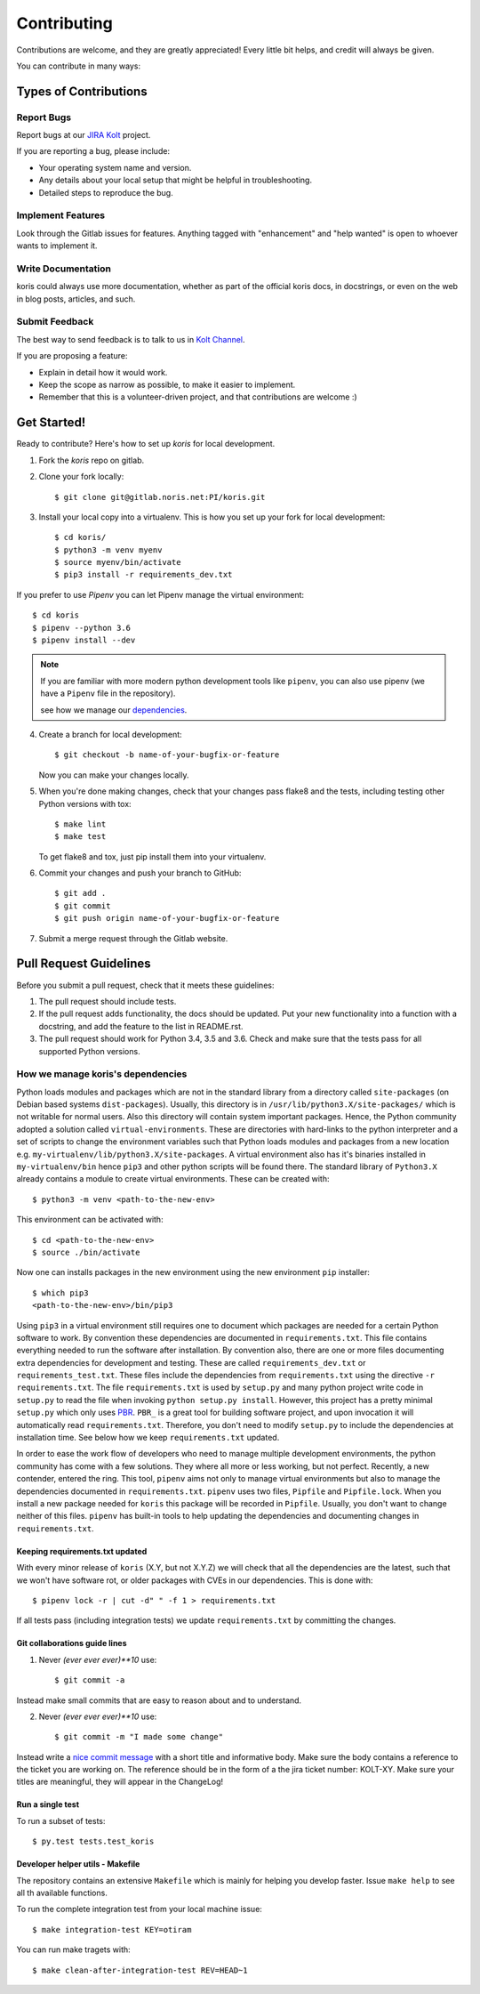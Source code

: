 .. highlight:: shell

============
Contributing
============

Contributions are welcome, and they are greatly appreciated! Every little bit
helps, and credit will always be given.

You can contribute in many ways:

Types of Contributions
----------------------

Report Bugs
~~~~~~~~~~~

Report bugs at our `JIRA Kolt`_ project.

If you are reporting a bug, please include:

* Your operating system name and version.
* Any details about your local setup that might be helpful in troubleshooting.
* Detailed steps to reproduce the bug.

Implement Features
~~~~~~~~~~~~~~~~~~

Look through the Gitlab issues for features. Anything tagged with "enhancement"
and "help wanted" is open to whoever wants to implement it.

Write Documentation
~~~~~~~~~~~~~~~~~~~

koris could always use more documentation, whether as part of the
official koris docs, in docstrings, or even on the web in blog posts,
articles, and such.

Submit Feedback
~~~~~~~~~~~~~~~

The best way to send feedback is to talk to us in `Kolt Channel`_.


If you are proposing a feature:

* Explain in detail how it would work.
* Keep the scope as narrow as possible, to make it easier to implement.
* Remember that this is a volunteer-driven project, and that contributions
  are welcome :)

Get Started!
------------

Ready to contribute? Here's how to set up `koris` for local development.

1. Fork the `koris` repo on gitlab.
2. Clone your fork locally::

    $ git clone git@gitlab.noris.net:PI/koris.git

3. Install your local copy into a virtualenv.
   This is how you set up your fork for local development::

    $ cd koris/
    $ python3 -m venv myenv
    $ source myenv/bin/activate
    $ pip3 install -r requirements_dev.txt

If you prefer to use `Pipenv` you can let Pipenv manage the virtual environment::

    $ cd koris
    $ pipenv --python 3.6
    $ pipenv install --dev

.. note::

   If you are familiar with more modern python development tools like
   ``pipenv``, you can also use pipenv (we have a ``Pipenv`` file in the repository).

   see how we manage our dependencies_.

4. Create a branch for local development::

    $ git checkout -b name-of-your-bugfix-or-feature

   Now you can make your changes locally.

5. When you're done making changes, check that your changes pass flake8 and the
   tests, including testing other Python versions with tox::

    $ make lint
    $ make test

   To get flake8 and tox, just pip install them into your virtualenv.

6. Commit your changes and push your branch to GitHub::

    $ git add .
    $ git commit
    $ git push origin name-of-your-bugfix-or-feature

7. Submit a merge request through the Gitlab website.

Pull Request Guidelines
-----------------------

Before you submit a pull request, check that it meets these guidelines:

1. The pull request should include tests.
2. If the pull request adds functionality, the docs should be updated. Put
   your new functionality into a function with a docstring, and add the
   feature to the list in README.rst.
3. The pull request should work for Python 3.4, 3.5 and 3.6.  Check
   and make sure that the tests pass for all supported Python versions.

.. _dependencies:

How we manage koris's dependencies
~~~~~~~~~~~~~~~~~~~~~~~~~~~~~~~~~

Python loads modules and packages which are not in the standard library
from a directory called ``site-packages`` (on Debian based systems
``dist-packages``).
Usually, this directory is in ``/usr/lib/python3.X/site-packages/`` which is not
writable for normal users. Also this directory will contain system important
packages. Hence, the Python community adopted a solution called
``virtual-environments``. These are directories with hard-links to the python
interpreter and a set of scripts to change the environment variables such that
Python loads modules and packages from a new location e.g.
``my-virtualenv/lib/python3.X/site-packages``. A virtual environment also has
it's binaries installed in ``my-virtualenv/bin`` hence ``pip3`` and other
python scripts will be found there.
The standard library of ``Python3.X`` already contains a module to create virtual
environments. These can be created with::

   $ python3 -m venv <path-to-the-new-env>

This environment can be activated with::

   $ cd <path-to-the-new-env>
   $ source ./bin/activate

Now one can installs packages in the new environment using the new environment
``pip`` installer::

   $ which pip3
   <path-to-the-new-env>/bin/pip3

Using ``pip3`` in a virtual environment still requires one to document which
packages are needed for a certain Python software to work. By convention
these dependencies are documented in ``requirements.txt``. This file contains
everything needed to run the software after installation. By convention also,
there are one or more files documenting extra dependencies for development and
testing. These are called ``requirements_dev.txt`` or ``requirements_test.txt``.
These files include the dependencies from ``requirements.txt`` using the
directive ``-r requirements.txt``.
The file ``requirements.txt`` is used by ``setup.py`` and many python project
write code in ``setup.py`` to read the file when invoking
``python setup.py install``. However, this project has a pretty minimal
``setup.py`` which only uses PBR_. ``PBR_`` is a great tool for building software
project, and upon invocation it will automatically read ``requirements.txt``.
Therefore, you don't need to modify ``setup.py`` to include the dependencies
at installation time. See below how we keep ``requirements.txt`` updated.

In order to ease the work flow of developers who need to manage multiple
development environments, the python community has come with a few solutions.
They where all more or less working, but not perfect. Recently, a new contender,
entered the ring. This tool, ``pipenv`` aims not only to manage virtual
environments but also to manage the dependencies documented in
``requirements.txt``. ``pipenv`` uses two files, ``Pipfile`` and ``Pipfile.lock``.
When you install a new package needed for ``koris`` this package will be recorded
in ``Pipfile``.
Usually, you don't want to change neither of this files. ``pipenv`` has built-in
tools to help updating the dependencies and documenting changes in
``requirements.txt``.

Keeping requirements.txt updated
++++++++++++++++++++++++++++++++

With every minor release of ``koris`` (X.Y, but not X.Y.Z) we will check that
all the dependencies are the latest, such that we won't have software rot, or
older packages with CVEs in our dependencies. This is done with::

   $ pipenv lock -r | cut -d" " -f 1 > requirements.txt

If all tests pass (including integration tests) we update ``requirements.txt``
by committing the changes.

Git collaborations guide lines
++++++++++++++++++++++++++++++

1. Never `(ever ever ever)**10` use::

   $ git commit -a

Instead make small commits that are easy to reason about and to understand.

2. Never `(ever ever ever)**10` use::

   $ git commit -m "I made some change"

Instead write a `nice commit message`_ with a short title and informative body.
Make sure the body contains a reference to the ticket you are working on.
The reference should be in the form of a the jira ticket number: KOLT-XY.
Make sure your titles are meaningful, they will appear in the ChangeLog!


.. _nice commit message: https://code.likeagirl.io/useful-tips-for-writing-better-git-commit-messages-808770609503

Run a single test
+++++++++++++++++

To run a subset of tests::

$ py.test tests.test_koris

Developer helper utils - Makefile
+++++++++++++++++++++++++++++++++

The repository contains an extensive ``Makefile`` which is mainly for helping you
develop faster. Issue ``make help`` to see all th available functions.

To run the complete integration test from your local machine issue::

   $ make integration-test KEY=otiram

You can run make tragets with::

   $ make clean-after-integration-test REV=HEAD~1


.. _Kolt Channel: https://hipchat.noris.de/chat/room/664
.. _JIRA Kolt: https://jira.office.noris.de/secure/RapidBoard.jspa?rapidView=291&projectKey=KOLT
.. _PBR: https://docs.openstack.org/pbr/latest/

